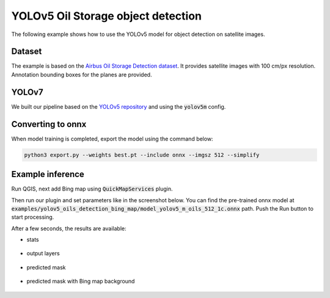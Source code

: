 YOLOv5 Oil Storage object detection
===================================

The following example shows how to use the YOLOv5 model for object detection on satellite images.

=======
Dataset
=======

The example is based on the `Airbus Oil Storage Detection dataset <https://www.kaggle.com/datasets/airbusgeo/airbus-oil-storage-detection-dataset>`_. It provides satellite images with 100 cm/px resolution. Annotation bounding boxes for the planes are provided.

=========================
YOLOv7
=========================

We built our pipeline based on the `YOLOv5 repository <https://github.com/ultralytics/yolov5>`_ and using the :code:`yolov5m` config.

==================
Converting to onnx
==================

When model training is completed, export the model using the command below:

.. code::

    python3 export.py --weights best.pt --include onnx --imgsz 512 --simplify
    

==================
Example inference
==================

Run QGIS, next add Bing map using :code:`QuickMapServices` plugin.

.. image:: ../images/example_oil_input_image.webp

Then run our plugin and set parameters like in the screenshot below. You can find the pre-trained onnx model at :code:`examples/yolov5_oils_detection_bing_map/model_yolov5_m_oils_512_1c.onnx` path. Push the Run button to start processing.

.. image:: ../images/example_oil_params.webp

After a few seconds, the results are available:

* stats
  
    .. image:: ../images/example_oil_stats.webp

* output layers
  
    .. image:: ../images/example_oil_layers.webp

* predicted mask

    .. image:: ../images/example_oil_output_mask.webp

* predicted mask with Bing map background
  
    .. image:: ../images/example_oil_output_map.webp
